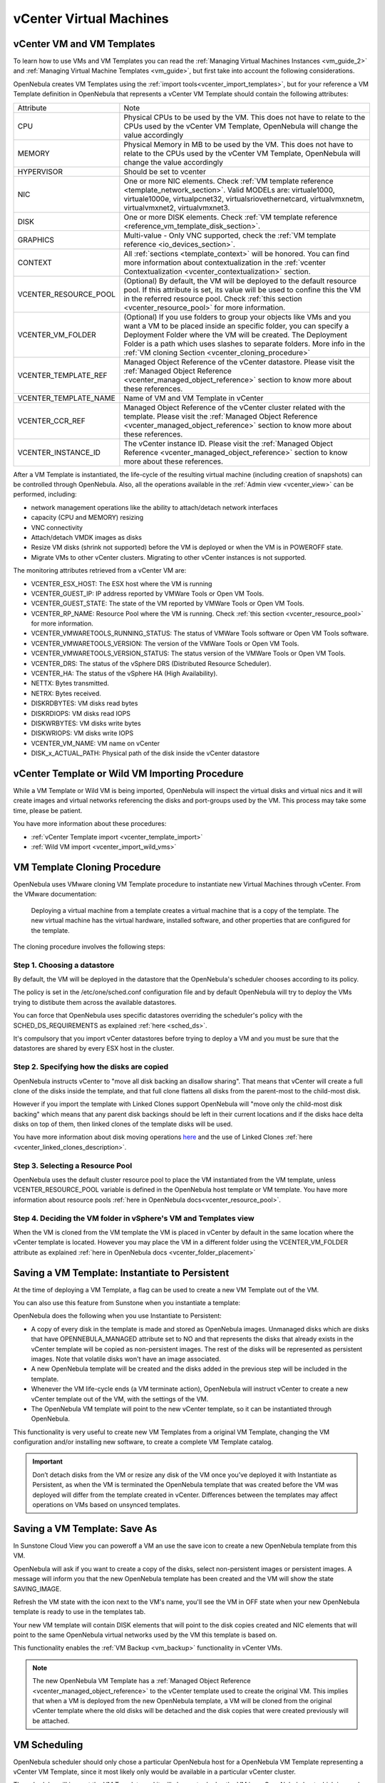 .. _vcenter_specifics:

================================================================================
vCenter Virtual Machines
================================================================================

vCenter VM and VM Templates
================================================================================

To learn how to use VMs and VM Templates you can read the :ref:`Managing Virtual Machines Instances <vm_guide_2>` and :ref:`Managing Virtual Machine Templates <vm_guide>`, but first take into account the following considerations.

.. _vm_template_definition_vcenter:

OpenNebula creates VM Templates using the :ref:`import tools<vcenter_import_templates>`, but for your reference a VM Template definition in OpenNebula that represents a vCenter VM Template should contain the following attributes:

+-----------------------+-----------------------------------------------------------------------------------------------------------------------------------------------------------------------------------------------------------------------------------------------------------------------------------------------------------------------------------------+
|       Attribute       |                                                                                                                                                                   Note                                                                                                                                                                  |
+-----------------------+-----------------------------------------------------------------------------------------------------------------------------------------------------------------------------------------------------------------------------------------------------------------------------------------------------------------------------------------+
| CPU                   | Physical CPUs to be used by the VM. This does not have to relate to the CPUs used by the vCenter VM Template, OpenNebula will change the value accordingly                                                                                                                                                                              |
+-----------------------+-----------------------------------------------------------------------------------------------------------------------------------------------------------------------------------------------------------------------------------------------------------------------------------------------------------------------------------------+
| MEMORY                | Physical Memory in MB to be used by the VM. This does not have to relate to the CPUs used by the vCenter VM Template, OpenNebula will change the value accordingly                                                                                                                                                                      |
+-----------------------+-----------------------------------------------------------------------------------------------------------------------------------------------------------------------------------------------------------------------------------------------------------------------------------------------------------------------------------------+
| HYPERVISOR            | Should be set to vcenter                                                                                                                                                                                                                                                                                                                |
+-----------------------+-----------------------------------------------------------------------------------------------------------------------------------------------------------------------------------------------------------------------------------------------------------------------------------------------------------------------------------------+
| NIC                   | One or more NIC elements. Check :ref:`VM template reference <template_network_section>`. Valid MODELs are: virtuale1000, virtuale1000e, virtualpcnet32, virtualsriovethernetcard, virtualvmxnetm, virtualvmxnet2, virtualvmxnet3.                                                                                                       |
+-----------------------+-----------------------------------------------------------------------------------------------------------------------------------------------------------------------------------------------------------------------------------------------------------------------------------------------------------------------------------------+
| DISK                  | One or more DISK elements. Check :ref:`VM template reference <reference_vm_template_disk_section>`.                                                                                                                                                                                                                                     |
+-----------------------+-----------------------------------------------------------------------------------------------------------------------------------------------------------------------------------------------------------------------------------------------------------------------------------------------------------------------------------------+
| GRAPHICS              | Multi-value - Only VNC supported, check the :ref:`VM template reference <io_devices_section>`.                                                                                                                                                                                                                                          |
+-----------------------+-----------------------------------------------------------------------------------------------------------------------------------------------------------------------------------------------------------------------------------------------------------------------------------------------------------------------------------------+
| CONTEXT               | All :ref:`sections <template_context>` will be honored. You can find more information about contextualization in the :ref:`vcenter Contextualization <vcenter_contextualization>` section.                                                                                                                                              |
+-----------------------+-----------------------------------------------------------------------------------------------------------------------------------------------------------------------------------------------------------------------------------------------------------------------------------------------------------------------------------------+
| VCENTER_RESOURCE_POOL | (Optional) By default, the VM will be deployed to the default resource pool. If this attribute is set, its value will be used to confine this the VM in the referred resource pool. Check :ref:`this section <vcenter_resource_pool>` for more information.                                                                             |
+-----------------------+-----------------------------------------------------------------------------------------------------------------------------------------------------------------------------------------------------------------------------------------------------------------------------------------------------------------------------------------+
| VCENTER_VM_FOLDER     | (Optional) If you use folders to group your objects like VMs and you want a VM to be placed inside an specific folder, you can specify a Deployment Folder where the VM will be created. The Deployment Folder is a path which uses slashes to separate folders. More info in the :ref:`VM cloning Section <vcenter_cloning_procedure>` |
+-----------------------+-----------------------------------------------------------------------------------------------------------------------------------------------------------------------------------------------------------------------------------------------------------------------------------------------------------------------------------------+
| VCENTER_TEMPLATE_REF  | Managed Object Reference of the vCenter datastore. Please visit the :ref:`Managed Object Reference <vcenter_managed_object_reference>` section to know more about these references.                                                                                                                                                     |
+-----------------------+-----------------------------------------------------------------------------------------------------------------------------------------------------------------------------------------------------------------------------------------------------------------------------------------------------------------------------------------+
| VCENTER_TEMPLATE_NAME | Name of VM and VM Template in vCenter                                                                                                                                                                                                                                                                                                   |
+-----------------------+-----------------------------------------------------------------------------------------------------------------------------------------------------------------------------------------------------------------------------------------------------------------------------------------------------------------------------------------+
| VCENTER_CCR_REF       | Managed Object Reference of the vCenter cluster related with the template. Please visit the :ref:`Managed Object Reference <vcenter_managed_object_reference>` section to know more about these references.                                                                                                                             |
+-----------------------+-----------------------------------------------------------------------------------------------------------------------------------------------------------------------------------------------------------------------------------------------------------------------------------------------------------------------------------------+
| VCENTER_INSTANCE_ID   | The vCenter instance ID. Please visit the :ref:`Managed Object Reference <vcenter_managed_object_reference>` section to know more about these references.                                                                                                                                                                               |
+-----------------------+-----------------------------------------------------------------------------------------------------------------------------------------------------------------------------------------------------------------------------------------------------------------------------------------------------------------------------------------+

After a VM Template is instantiated, the life-cycle of the resulting virtual machine (including creation of snapshots) can be controlled through OpenNebula. Also, all the operations available in the :ref:`Admin view <vcenter_view>` can be performed, including:

- network management operations like the ability to attach/detach network interfaces
- capacity (CPU and MEMORY) resizing
- VNC connectivity
- Attach/detach VMDK images as disks
- Resize VM disks (shrink not supported) before the VM is deployed or when the VM is in POWEROFF state.
- Migrate VMs to other vCenter clusters. Migrating to other vCenter instances is not supported.

.. _vm_monitoring_attributes_vcenter:

The monitoring attributes retrieved from a vCenter VM are:

- VCENTER_ESX_HOST: The ESX host where the VM is running
- VCENTER_GUEST_IP: IP address reported by VMWare Tools or Open VM Tools.
- VCENTER_GUEST_STATE: The state of the VM reported by VMWare Tools or Open VM Tools.
- VCENTER_RP_NAME: Resource Pool where the VM is running. Check :ref:`this section <vcenter_resource_pool>` for more information.
- VCENTER_VMWARETOOLS_RUNNING_STATUS: The status of VMWare Tools software or Open VM Tools software.
- VCENTER_VMWARETOOLS_VERSION: The version of the VMWare Tools or Open VM Tools.
- VCENTER_VMWARETOOLS_VERSION_STATUS: The status version of the VMWare Tools or Open VM Tools.
- VCENTER_DRS: The status of the vSphere DRS (Distributed Resource Scheduler).
- VCENTER_HA: The status of the vSphere HA (High Availability).
- NETTX: Bytes transmitted.
- NETRX: Bytes received.
- DISKRDBYTES: VM disks read bytes
- DISKRDIOPS: VM disks read IOPS
- DISKWRBYTES: VM disks write bytes
- DISKWRIOPS: VM disks write IOPS
- VCENTER_VM_NAME: VM name on vCenter
- DISK_x_ACTUAL_PATH: Physical path of the disk inside the vCenter datastore

vCenter Template or Wild VM Importing Procedure
================================================================================

While a VM Template or Wild VM is being imported, OpenNebula will inspect the virtual disks and virtual nics and it will create images and virtual networks referencing the disks and port-groups used by the VM. This process may take some time, please be patient.

You have more information about these procedures:

- :ref:`vCenter Template import <vcenter_template_import>`
- :ref:`Wild VM import <vcenter_import_wild_vms>`

.. _vcenter_cloning_procedure:

VM Template Cloning Procedure
================================================================================

OpenNebula uses VMware cloning VM Template procedure to instantiate new Virtual Machines through vCenter. From the VMware documentation:

  Deploying a virtual machine from a template creates a virtual machine that is a copy of the template. The new virtual machine has the virtual hardware, installed software, and other properties that are configured for the template.

The cloning procedure involves the following steps:

Step 1. Choosing a datastore
--------------------------------------------------------------------------------

By default, the VM will be deployed in the datastore that the OpenNebula's scheduler chooses according to its policy.

The policy is set in the /etc/one/sched.conf configuration file and by default OpenNebula will try to deploy the VMs trying to distibute them across the available datastores.

You can force that OpenNebula uses specific datastores overriding the scheduler's policy with the SCHED_DS_REQUIREMENTS as explained :ref:`here <sched_ds>`.

It's compulsory that you import vCenter datastores before trying to deploy a VM and you must be sure that the datastores are shared by every ESX host in the cluster.


Step 2. Specifying how the disks are copied
--------------------------------------------------------------------------------

OpenNebula instructs vCenter to "move all disk backing an disallow sharing". That means that vCenter will create a full clone of the disks inside the template, and that full clone flattens all disks from the parent-most to the child-most disk.

However if you import the template with Linked Clones support OpenNebula will "move only the child-most disk backing" which means that any parent disk backings should be left in their current locations and if the disks hace delta disks on top of them, then linked clones of the template disks will be used.

You have more information about disk moving operations `here <https://www.vmware.com/support/developer/vc-sdk/visdk41pubs/ApiReference/vim.vm.RelocateSpec.DiskMoveOptions.html>`__ and the use of Linked Clones :ref:`here <vcenter_linked_clones_description>`.

Step 3. Selecting a Resource Pool
--------------------------------------------------------------------------------

OpenNebula uses the default cluster resource pool to place the VM instantiated from the VM template, unless VCENTER_RESOURCE_POOL variable is defined in the OpenNebula host template or VM template. You have more information about resource pools :ref:`here in OpenNebula docs<vcenter_resource_pool>`.


Step 4. Deciding the VM folder in vSphere's VM and Templates view
--------------------------------------------------------------------------------

When the VM is cloned from the VM template the VM is placed in vCenter by default in the same location where the vCenter template is located. However you may place the VM in a different folder using the VCENTER_VM_FOLDER attribute as explained :ref:`here in OpenNebula docs <vcenter_folder_placement>`

.. _vcenter_instantiate_to_persistent:

Saving a VM Template: Instantiate to Persistent
================================================================================

At the time of deploying a VM Template, a flag can be used to create a new VM Template out of the VM.

.. prompt:: bash $ auto

  $ onetemplate instantiate <tid> --persistent

You can also use this feature from Sunstone when you instantiate a template:

.. image:: /images/vcenter_instantiate_as_persistent_1.png
    :width: 80%
    :align: center

OpenNebula does the following when you use Instantiate to Persistent:

* A copy of every disk in the template is made and stored as OpenNebula images. Unmanaged disks which are disks that have OPENNEBULA_MANAGED attribute set to NO and that represents the disks that already exists in the vCenter template will be copied as non-persistent images. The rest of the disks will be represented as persistent images. Note that volatile disks won't have an image associated.
* A new OpenNebula template will be created and the disks added in the previous step will be included in the template.
* Whenever the VM life-cycle ends (a VM terminate action), OpenNebula will instruct vCenter to create a new vCenter template out of the VM, with the settings of the VM.
* The OpenNebula VM template will point to the new vCenter template, so it can be instantiated through OpenNebula.

This functionality is very useful to create new VM Templates from a original VM Template, changing the VM configuration and/or installing new software, to create a complete VM Template catalog.

.. important:: Don’t detach disks from the VM or resize any disk of the VM once you’ve deployed it with Instantiate as Persistent, as when the VM is terminated the OpenNebula template that was created before the VM was deployed will differ from the template created in vCenter. Differences between the templates may affect operations on VMs based on unsynced templates.


.. _vcenter_save_as_template:

Saving a VM Template: Save As
================================================================================

In Sunstone Cloud View you can poweroff a VM an use the save icon to create a new OpenNebula template from this VM.

.. image:: /images/vcenter_save_as_template_1.png
    :width: 55%
    :align: center

OpenNebula will ask if you want to create a copy of the disks, select non-persistent images or persistent images. A message will inform you that the new OpenNebula template has been created and the VM will show the state SAVING_IMAGE.

Refresh the VM state with the icon next to the VM's name, you'll see the VM in OFF state when your new OpenNebula template is ready to use in the templates tab.

Your new VM template will contain DISK elements that will point to the disk copies created and NIC elements that will point to the same OpenNebula virtual networks used by the VM this template is based on.

This functionality enables the :ref:`VM Backup <vm_backup>` functionality in vCenter VMs.

.. note:: The new OpenNebula VM Template has a :ref:`Managed Object Reference <vcenter_managed_object_reference>` to the vCenter template used to create the original VM. This implies that when a VM is deployed from the new OpenNebula template, a VM will be cloned from the original vCenter template where the old disks will be detached and the disk copies that were created previously will be attached.

.. _vm_scheduling_vcenter:

VM Scheduling
================================================================================

OpenNebula scheduler should only chose a particular OpenNebula host for a OpenNebula VM Template representing a vCenter VM Template, since it most likely only would be available in a particular vCenter cluster.

The scheduler will inspect the VM Template and it will choose to deploy the VM in an OpenNebula host which is member of an OpenNebula cluster that contains the datastores where the DISKs images are stored and that contains the virtual networks used by the NICs  of the VM template. When a vCenter cluster is imported into OpenNebula an OpenNebula Host is created and added to a OpenNebula cluster that is created by default if no other cluster is specified in the import process.

.. note:: If a VM is stuck in the PENDING state, that means that the scheduler hasn't found a host and datastores that satisfies its requirement. In this case check that the images and networks defined in the VM template are located in an OpenNebula cluster other than the default cluster and check that the OpenNebula host is also assigned to the same OpenNebula cluster.

Since a vCenter cluster is an aggregation of ESX hosts, the ultimate placement of the VM on a particular ESX host would be managed by vCenter, in particular by the `Distribute Resource Scheduler (DRS) <https://www.vmware.com/es/products/vsphere/features/drs-dpm>`__.

In Sunstone, a host abstracting a vCenter cluster will have an extra tab showing the ESX hosts that conform the cluster.

.. image:: /images/host_esx.png
    :width: 90%
    :align: center

.. _vcenter_attach_cdrom:

Attaching a CDROM to a Virtual Machine
================================================================================

You can attach a CDROM to a Virtual Machine :ref:`creating first an OpenNebula image from an ISO file <vcenter_upload_iso>`.

Then the CDROM can be attached to a Virtual Machine template or can be attached to deployed Virtual Machine, **ONLY** if the Virtual Machines is in the POWEROFF state. OpenNebula tries to connect the ISO file as an IDE CD-ROM drive which is not a hot-pluggable device that's why the Virtual Machine must not be RUNNING (powered on).

.. _disk_monitoring:

Disks monitoring
================================================================================

OpenNebula gathers disks monitoring info for each VM providing metrics like the rate of reading/writing data to the VM's virtual disks and the read/write IOPS. Real-time data is retrieved from vCenter thanks to the Performance Manager which collects data every 20 seconds and maintains it for one hour.

.. important:: OpenNebula requires that you set the right Statistics Level in vCenter so disk metrics are generated and stored. Increasing the level implies that more space is needed to store metrics so check that you have enough storage before changing the level.

vCenter Statistics level for 5-minutes data must be set to 2.

.. image:: ../../images/vcenter_disks_statistics_level.png
    :width: 75%
    :align: center

The rate of reading/write is provided by vCenter as an average using KB/s unit. The graphs provided by Sunstone are different from those found in vCenter under the ``Monitor --> Performance`` tab when selecting Realtime in the Time Range drop-down menu. The reason is that Sunstone uses polling time as time reference while vCenter uses sample time on their graphs, so an approximation to the real values aggregating vCenter's samples between polls is needed. As a result, peaks may be different in value and different peaks between polls won't be depicted. Sunstone's graphs will provide a useful information about disks behaviour which can be examined on vCenter later with more detail.

.. _vcenter_images_operations:

vCenter Images
================================================================================

You can follow the common :ref:`Managing Images Section <images>`, considering that VMDK snapshots are not supported as well as the following considerations.

OpenNebula scans VM Templates and Wild VMs for existing disks and it will create OpenNebula images that will represent those virtual disks. Thanks to this scanning process, existing disks will be visible for OpenNebula, and therefore can be detached from the deployed VMs. The following information is important about images created when a vCenter template or Wild VM is imported:

- VM disks in imported as part of a VM Template or Wild VM are considered unmanaged images.
- An unmanaged image won't be cloned by OpenNebula when a VM is instantiated. When OpenNebula deploys a VM, vCenter will clone the vCenter template and it will be  responsible of creating the copies of the template disks and attach them to the new Virtual Machine.
- Although the images are considered unmanaged, you can perform operations like detaching the disks.
- Virtual Machines in vCenter will have some variables created by OpenNebula that allows an OpenNebula disk element to be related with a vCenter Virtual Hard Disk. For example the unmanaged DISK with ID=0 has a variable called opennebula.disk.0 in vCenter's VM that stores a reference to the disk created by vCenter that will help OpenNebula identify what disk has to be detached.
- The VCENTER_IMPORTED attribute is set to YES in the Image template for prevent accidental deletions.
- Although these images represents files that already exists in the datastores, OpenNebula accounts the size of those imported images as if they were new created files hence the datastore capacity is decreased even though no real space in the vCenter datastore is being used by the OpenNebula images. You should understand this limitation if for example an image cannot be imported as OpenNebula reports that no more space is left or if you're using disk quotas.
- The images that have been imported will have a name generated by OpenNebula. That name contains the name of the VMDK file, the datastore name and the OpenNebula template that is related with that image.

There are three ways of adding VMDK representations in OpenNebula:

- :ref:`Upload a new VMDK from the local filesystem <vcenter_upload_vmdk>`
- :ref:`Register an existent VMDK image already in the datastore <vcenter_import_images>`
- :ref:`Create a new empty datablock <vcenter_create_datablock>`

The following image template attributes need to be considered for vCenter VMDK image representation in OpenNebula:

+-----------------------------+--------------------------------------------------------------------------------------------------------------------------------------------------------------------------------------------------------------------------------------------------------------------------------------------------------------------------------------------------------------------------------------------------------------------+
|    Attribute                |                                                                                                                                                                                                    Description                                                                                                                                                                                                     |
+=============================+====================================================================================================================================================================================================================================================================================================================================================================================================================+
| ``PATH``                    | This can be either:                                                                                                                                                                                                                                                                                                                                                                                                |
|                             |                                                                                                                                                                                                                                                                                                                                                                                                                    |
|                             | * local filesystem path to a VMDK to be uploaded, which can be a single VMDK or tar.gz of vmdk descriptor and flat files (no OVAs supported). If using a tar.gz file which contains the flat and descriptor files, both files must live in the first level of the archived file as folders and subfolders are not supported inside the tar.gz file, otherwise a "Could not find vmdk" error message would show up. |
|                             | * path of an existing VMDK file in the vCenter datastore or HTTP url. In this case a ''vcenter://'' prefix must be used (for instance, an image win10.vmdk in a Windows folder should be set to vcenter://Windows/win10.vmdk)                                                                                                                                                                                      |
|                             |                                                                                                                                                                                                                                                                                                                                                                                                                    |
+-----------------------------+--------------------------------------------------------------------------------------------------------------------------------------------------------------------------------------------------------------------------------------------------------------------------------------------------------------------------------------------------------------------------------------------------------------------+
| ``VCENTER_ADAPTER_TYPE``    | Default adapter type used by virtual disks to plug inherited to VMs for the images in the datastore.                                                                                                                                                                                                                                                                                                               |
|                             | It is inherited by images and can be overwritten if specified explicitly in the image. Possible values (careful with the case): lsiLogic, ide, busLogic. More information `in the VMware documentation <http://pubs.vmware.com/vsphere-60/index.jsp#com.vmware.wssdk.apiref.doc/vim.VirtualDiskManager.VirtualDiskAdapterType.html>`__. Known as "Bus adapter controller" in Sunstone.                             |
+-----------------------------+--------------------------------------------------------------------------------------------------------------------------------------------------------------------------------------------------------------------------------------------------------------------------------------------------------------------------------------------------------------------------------------------------------------------+
| ``VCENTER_DISK_TYPE``       | The type of disk has implications on performance and occupied space. Values (careful with the case):  delta,eagerZeroedThick,flatMonolithic,preallocated,raw,rdm,rdmp,seSparse,sparse2Gb,sparseMonolithic,thick,thick2Gb,thin. More information `in the VMware documentation <http://pubs.vmware.com/vsphere-60/index.jsp?topic=%2Fcom.vmware.wssdk.apiref.doc%2Fvim.VirtualDiskManager.VirtualDiskType.html>`__.  |
|                             | Known as "Disk Provisioning Type" in Sunstone.                                                                                                                                                                                                                                                                                                                                                                     |
+-----------------------------+--------------------------------------------------------------------------------------------------------------------------------------------------------------------------------------------------------------------------------------------------------------------------------------------------------------------------------------------------------------------------------------------------------------------+
| ``VCENTER_IMPORTED``        | It will be set to YES for images that have been imported when a vCenter template or Wild VM is imported. If this attribute is set to YES, OpenNebula **will not delete** the VMDK file in vCenter so you don't actually delete the hard disk attached to a template. If you remove this attribute the VMDK file will be deleted when the Image is deleted in OpenNebula.                                           |
+-----------------------------+--------------------------------------------------------------------------------------------------------------------------------------------------------------------------------------------------------------------------------------------------------------------------------------------------------------------------------------------------------------------------------------------------------------------+

VMDK images in vCenter datastores can be:

- Cloned
- Deleted
- Hotplugged to VMs

Images can be imported from the vCenter datastore using the :ref:`onevcenter<vcenter_import_images>` tool.

Both "VCENTER_ADAPTER_TYPE" and "VCENTER_DISK_TYPE" need to be set at either the Datastore level, the Image level or the VM Disk level. If not set, default values in /etc/one/vcenter_driver.defaults file should be used.

.. note:: By default, OpenNebula checks the datastore capacity to see if the image fits. This may cause a "Not enough space in datastore" error. To avoid this error, disable the datastore capacity check before importing images. This can be changed in /etc/one/oned.conf, using the DATASTORE_CAPACITY_CHECK set to "no", and restarting OpenNebula.

.. _vcenter_tags_and_categories:

vCenter Tags and Categories
================================================================================

Working with vCenter tags and categories can be extremely helpful. It allows to add valuable information to inventory items and make them searchable and sortable.

To assign a Label and Category to a VM add the following block to the Template definition before instantiating it. Several blocks can be added as needed.

.. code-block:: text


    VCENTER_TAG = [
        CATEGORY_NAME = "Category name",
        DESCRIPTION = "Tag description",
        NAME = "Tag name"]


OpenNebula uses the ``CATEGORY_NAME`` field to create a Category in case there is no Category with this name. If a ``CATEGORY_NAME`` is not supplied, OpenNebula will create a default category called ``OpenNebula``.

OpenNebula uses the ``NAME`` and ``DESCRIPTION`` fields to create a ``TAG`` with this name and description that belongs to the category.

.. _vcenter_live_resize:

vCenter Live Capacity Resize (CPU & MEMORY)
================================================================================

To enable resize for a virtual machine, add the following block to the template definition before creating an instance or in the ``USER_TEMPLATE`` directly in the Virtual Machine.

.. code-block:: text

    HOT_RESIZE = [
        CPU_HOT_ADD_ENABLED = "YES",
        MEMORY_HOT_ADD_ENABLED = "YES"]

OpenNebula uses the ``CPU_HOT_ADD_ENABLED`` field to activate or desactivate the CPU Hot resize in vCenter. If a ``CPU_HOT_ADD_ENABLED`` is not supplied or the value is ``NO``, OpenNebula will desactivate the CPU Hot resize in vCenter.

OpenNebula uses the ``MEMORY_HOT_ADD_ENABLED`` field to activate or desactivate the MEMORY Hot resize in vCenter. If a ``MEMORY_HOT_ADD_ENABLED`` is not supplied or the value is ``NO``, OpenNebula will desactivate the MEMORY Hot resize in vCenter.

To activate or deactivate these options it is necessary to turn off and resume the Virtual Machine, since vCenter does not allow changing these settings with the Virtual Machine turned on.

.. note:: CPU Hot Add is a feature that allows the addition of vCPUs to a running virtual machine. Enabling this feature disables vNUMA for that Virtual Machine. You can find more info here in this `VMware KB article 2040375 <https://kb.vmware.com/s/article/2040375>`__

You can find more information on how to resize a Virtual Machine in OpenNebula using the CLI or in Sunstone :ref:`here <vm_guide2_resizing_a_vm>`

